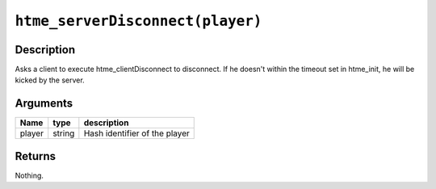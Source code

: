 ``htme_serverDisconnect(player)``
---------------------------------

Description
~~~~~~~~~~~

Asks a client to execute htme\_clientDisconnect to disconnect. If he
doesn't within the timeout set in htme\_init, he will be kicked by the
server.

Arguments
~~~~~~~~~

+----------+----------+---------------------------------+
| Name     | type     | description                     |
+==========+==========+=================================+
| player   | string   | Hash identifier of the player   |
+----------+----------+---------------------------------+

Returns
~~~~~~~

Nothing.
